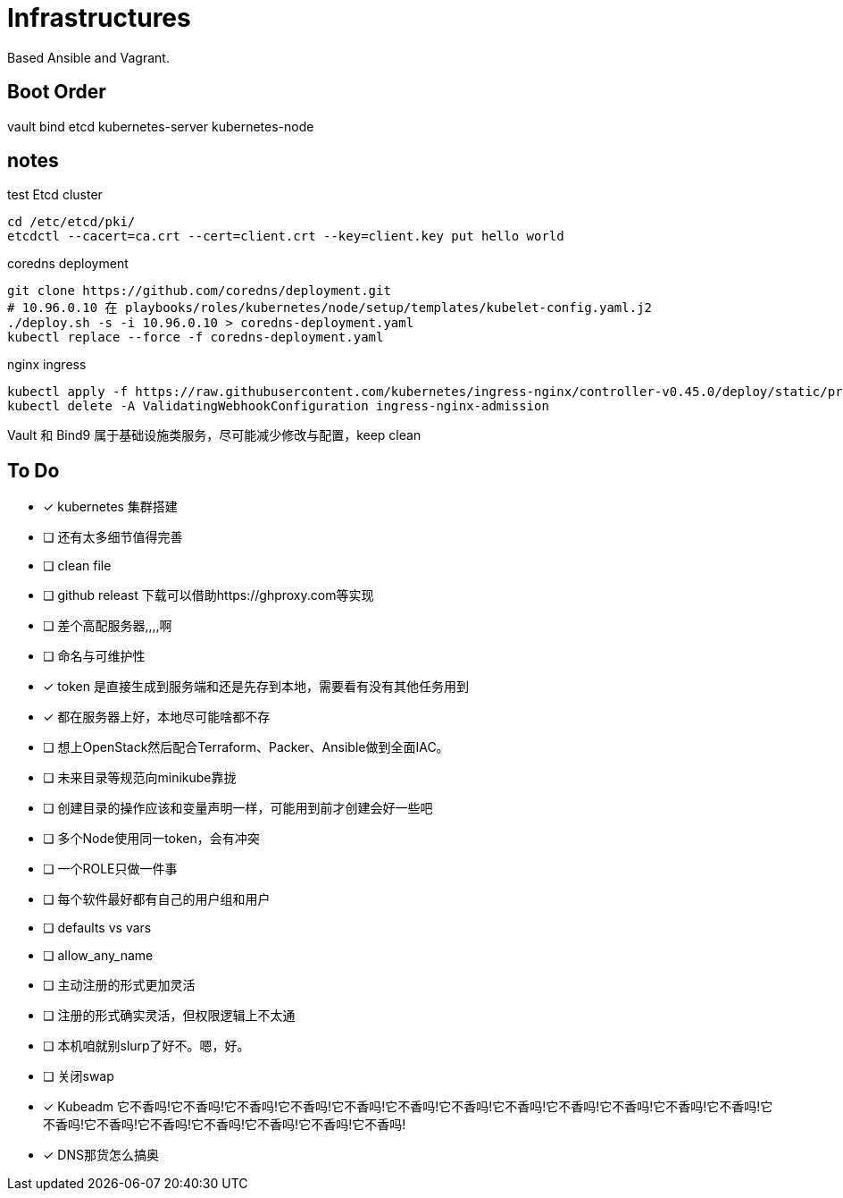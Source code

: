 = Infrastructures

Based Ansible and Vagrant.

== Boot Order

vault
bind
etcd
kubernetes-server
kubernetes-node

== notes

.test Etcd cluster
[source, bash]
----
cd /etc/etcd/pki/
etcdctl --cacert=ca.crt --cert=client.crt --key=client.key put hello world
----

.coredns deployment
[source, bash]
----
git clone https://github.com/coredns/deployment.git
# 10.96.0.10 在 playbooks/roles/kubernetes/node/setup/templates/kubelet-config.yaml.j2
./deploy.sh -s -i 10.96.0.10 > coredns-deployment.yaml
kubectl replace --force -f coredns-deployment.yaml 
----

.nginx ingress
[source, bash]
----
kubectl apply -f https://raw.githubusercontent.com/kubernetes/ingress-nginx/controller-v0.45.0/deploy/static/provider/cloud/deploy.yaml
kubectl delete -A ValidatingWebhookConfiguration ingress-nginx-admission
----

Vault 和 Bind9 属于基础设施类服务，尽可能减少修改与配置，keep clean

== To Do

* [x] kubernetes 集群搭建
* [ ] 还有太多细节值得完善
* [ ] clean file
* [ ] github releast 下载可以借助https://ghproxy.com等实现
* [ ] 差个高配服务器,,,,啊
* [ ] 命名与可维护性
* [x] token 是直接生成到服务端和还是先存到本地，需要看有没有其他任务用到
* [x] 都在服务器上好，本地尽可能啥都不存
* [ ] 想上OpenStack然后配合Terraform、Packer、Ansible做到全面IAC。
* [ ] 未来目录等规范向minikube靠拢
* [ ] 创建目录的操作应该和变量声明一样，可能用到前才创建会好一些吧
* [ ] 多个Node使用同一token，会有冲突
* [ ] 一个ROLE只做一件事
* [ ] 每个软件最好都有自己的用户组和用户
* [ ] defaults vs vars
* [ ] allow_any_name
* [ ] 主动注册的形式更加灵活
* [ ] 注册的形式确实灵活，但权限逻辑上不太通
* [ ] 本机咱就别slurp了好不。嗯，好。
* [ ] 关闭swap
* [*] Kubeadm 它不香吗!它不香吗!它不香吗!它不香吗!它不香吗!它不香吗!它不香吗!它不香吗!它不香吗!它不香吗!它不香吗!它不香吗!它不香吗!它不香吗!它不香吗!它不香吗!它不香吗!它不香吗!它不香吗!
* [*] DNS那货怎么搞奥
